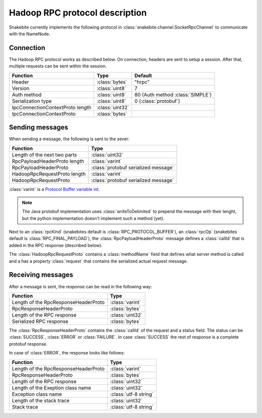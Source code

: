 Hadoop RPC protocol description
===============================

Snakebite currently implements the following protocol in
:class:`snakebite.channel.SocketRpcChannel` to communicate with the NameNode.

=============
Connection
=============
The Hadoop RPC protocol works as described below. On connection, headers are
sent to setup a session. After that, multiple requests can be sent within the session.

+----------------------------------+----------------+--------------------------------------+
| Function                         | Type           | Default                              |
+==================================+================+======================================+
| Header                           | :class:`bytes` | "hrpc"                               |
+----------------------------------+----------------+--------------------------------------+
| Version                          | :class:`uint8` | 7                                    |
+----------------------------------+----------------+--------------------------------------+
| Auth method                      | :class:`uint8` | 80 (Auth method :class:`SIMPLE`)     |
+----------------------------------+----------------+--------------------------------------+
| Serialization type               | :class:`uint8` | 0 (:class:`protobuf`)                |
+----------------------------------+----------------+--------------------------------------+
| IpcConnectionContextProto length | :class:`uint32`|                                      |
+----------------------------------+----------------+--------------------------------------+
| IpcConnectionContextProto        | :class:`bytes` |                                      |
+----------------------------------+----------------+--------------------------------------+

==================
Sending messages
==================

When sending a message, the following is sent to the sever:

+----------------------------------+-----------------------------------------+
| Function                         | Type                                    |
+==================================+=========================================+
| Length of the next two parts     | :class:`uint32`                         |
+----------------------------------+-----------------------------------------+
| RpcPayloadHeaderProto length     | :class:`varint`                         |
+----------------------------------+-----------------------------------------+
| RpcPayloadHeaderProto            | :class:`protobuf serialized message`    |
+----------------------------------+-----------------------------------------+
| HadoopRpcRequestProto length     | :class:`varint`                         |
+----------------------------------+-----------------------------------------+
| HadoopRpcRequestProto            | :class:`protobuf serialized message`    |
+----------------------------------+-----------------------------------------+

:class:`varint` is a `Protocol Buffer variable int <https://developers.google.com/protocol-buffers/docs/encoding#varints>`_. 

.. note::
    The Java protobuf implementation uses :class:`writeToDelimited` to prepend
    the message with their lenght, but the python implementation doesn't implement
    such a method (yet).

Next to an :class:`rpcKind` (snakebites default is :class:`RPC_PROTOCOL_BUFFER`),
an :class:`rpcOp` (snakebites default is :class:`RPC_FINAL_PAYLOAD`), the
:class:`RpcPayloadHeaderProto` message defines a :class:`callId` that is added
in the RPC response (described below).

The :class:`HadoopRpcRequestProto` contains a :class:`methodName` field that defines
what server method is called and a has a property :class:`request` that contains the
serialized actual request message.

====================
Receiving messages
====================

After a message is sent, the response can be read in the following way:

+----------------------------------------------+-----------------+
| Function                                     | Type            |
+==============================================+=================+
| Length of the RpcResponseHeaderProto         | :class:`varint` |
+----------------------------------------------+-----------------+
| RpcResponseHeaderProto                       | :class:`bytes`  |
+----------------------------------------------+-----------------+
| Length of the RPC response                   | :class:`uint32` |
+----------------------------------------------+-----------------+
| Serialized RPC response                      | :class:`bytes`  |
+----------------------------------------------+-----------------+

The :class:`RpcResponseHeaderProto` contains the :class:`callId` of the request
and a status field. The status can be :class:`SUCCESS`, :class:`ERROR` or 
:class:`FAILURE`. In case :class:`SUCCESS` the rest of response is a complete
protobuf response.

In case of :class:`ERROR`, the response looks like follows:

+----------------------------------------+-----------------------+
| Function                               | Type                  |
+========================================+=======================+
| Length of the RpcResponseHeaderProto   | :class:`varint`       |
+----------------------------------------+-----------------------+
| RpcResponseHeaderProto                 | :class:`bytes`        |
+----------------------------------------+-----------------------+
| Length of the RPC response             | :class:`uint32`       |
+----------------------------------------+-----------------------+
| Length of the Exeption class name      | :class:`uint32`       |
+----------------------------------------+-----------------------+
| Exception class name                   | :class:`utf-8 string` |
+----------------------------------------+-----------------------+
| Length of the stack trace              | :class:`uint32`       |
+----------------------------------------+-----------------------+
| Stack trace                            | :class:`utf-8 string` |
+----------------------------------------+-----------------------+
